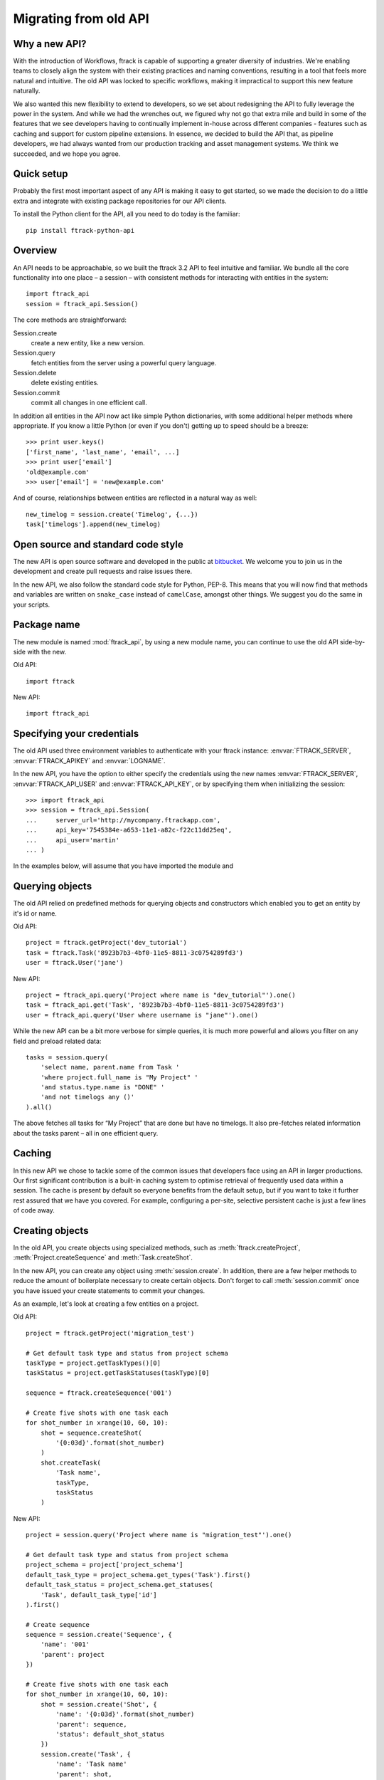 ..
    :copyright: Copyright (c) 2015 ftrack

.. _release/migrating_from_old_api:

**********************
Migrating from old API
**********************

Why a new API?
==============

With the introduction of Workflows, ftrack is capable of supporting a greater
diversity of industries. We're enabling teams to closely align the system with
their existing practices and naming conventions, resulting in a tool that feels
more natural and intuitive. The old API was locked to specific workflows, making
it impractical to support this new feature naturally.

We also wanted this new flexibility to extend to developers, so we set about
redesigning the API to fully leverage the power in the system. And while we had
the wrenches out, we figured why not go that extra mile and build in some of the
features that we see developers having to continually implement in-house across
different companies - features such as caching and support for custom pipeline
extensions. In essence, we decided to build the API that, as pipeline
developers, we had always wanted from our production tracking and asset
management systems. We think we succeeded, and we hope you agree.

Quick setup
===========

Probably the first most important aspect of any API is making it easy to get
started, so we made the decision to do a little extra and integrate with
existing package repositories for our API clients.

To install the Python client for the API, all you need to do today is the
familiar::

    pip install ftrack-python-api

Overview
========

An API needs to be approachable, so we built the ftrack 3.2 API to feel
intuitive and familiar. We bundle all the core functionality into one place – a
session – with consistent methods for interacting with entities in the system::

    import ftrack_api
    session = ftrack_api.Session()

The core methods are straightforward:

Session.create
    create a new entity, like a new version.
Session.query
    fetch entities from the server using a powerful query language.
Session.delete
    delete existing entities.
Session.commit
    commit all changes in one efficient call.

In addition all entities in the API now act like simple Python dictionaries,
with some additional helper methods where appropriate. If you know a little
Python (or even if you don't) getting up to speed should be a breeze::

    >>> print user.keys()
    ['first_name', 'last_name', 'email', ...]
    >>> print user['email']
    'old@example.com'
    >>> user['email'] = 'new@example.com'

And of course, relationships between entities are reflected in a natural way as
well::

    new_timelog = session.create('Timelog', {...})
    task['timelogs'].append(new_timelog)

Open source and standard code style
===================================

The new API is open source software and developed in the public at 
`bitbucket <https://bitbucket.org/ftrack/ftrack-python-api>`_. We welcome you 
to join us in the development and create pull requests and raise issues there.

In the new API, we also follow the standard code style for Python, PEP-8. This
means that you will now find that methods and variables are written on 
``snake_case`` instead of ``camelCase``, amongst other things. We suggest you
do the same in your scripts.

Package name
============

The new module is named :mod:`ftrack_api`, by using a new module name, 
you can continue to use the old API side-by-side with the new.

Old API::

    import ftrack

New API::

    import ftrack_api


Specifying your credentials
===========================

The old API used three environment variables to authenticate with your ftrack
instance: :envvar:`FTRACK_SERVER`, :envvar:`FTRACK_APIKEY` and :envvar:`LOGNAME`.

In the new API, you have the option to either specify the credentials using
the new names :envvar:`FTRACK_SERVER`, :envvar:`FTRACK_API_USER` and 
:envvar:`FTRACK_API_KEY`, or by specifying them when initializing the session::

    >>> import ftrack_api
    >>> session = ftrack_api.Session(
    ...     server_url='http://mycompany.ftrackapp.com',
    ...     api_key='7545384e-a653-11e1-a82c-f22c11dd25eq',
    ...     api_user='martin'
    ... )

In the examples below, will assume that you have imported the module and 

.. seealso:: :ref:`tutorial`


Querying objects
================

The old API relied on predefined methods for querying objects and constructors
which enabled you to get an entity by it's id or name.

Old API::

    project = ftrack.getProject('dev_tutorial')
    task = ftrack.Task('8923b7b3-4bf0-11e5-8811-3c0754289fd3')
    user = ftrack.User('jane')

New API::

    project = ftrack_api.query('Project where name is "dev_tutorial"').one()
    task = ftrack_api.get('Task', '8923b7b3-4bf0-11e5-8811-3c0754289fd3')
    user = ftrack_api.query('User where username is "jane"').one()

While the new API can be a bit more verbose for simple queries, it is much more
powerful and allows you filter on any field and preload related data::

    tasks = session.query(
        'select name, parent.name from Task '
        'where project.full_name is "My Project" '
        'and status.type.name is "DONE" '
        'and not timelogs any ()'
    ).all()

The above fetches all tasks for “My Project” that are done but have no timelogs.
It also pre-fetches related information about the tasks parent – all in one
efficient query.


.. seealso:: :ref:`querying`


Caching
=======

In this new API we chose to tackle some of the common issues that developers
face using an API in larger productions. Our first significant contribution is a
built-in caching system to optimise retrieval of frequently used data within a
session. The cache is present by default so everyone benefits from the default
setup, but if you want to take it further rest assured that we have you covered.
For example, configuring a per-site, selective persistent cache is just a few
lines of code away.

.. seealso:: :ref:`caching`


Creating objects
================

In the old API, you create objects using specialized methods, such as 
:meth:`ftrack.createProject`, :meth:`Project.createSequence` and
:meth:`Task.createShot`.

In the new API, you can create any object using :meth:`session.create`. In 
addition, there are a few helper methods to reduce the amount of boilerplate
necessary to create certain objects. Don't forget to call :meth:`session.commit`
once you have issued your create statements to commit your changes.

As an example, let's look at creating a few entities on a project.

Old API::

    project = ftrack.getProject('migration_test')

    # Get default task type and status from project schema
    taskType = project.getTaskTypes()[0]
    taskStatus = project.getTaskStatuses(taskType)[0]

    sequence = ftrack.createSequence('001')

    # Create five shots with one task each
    for shot_number in xrange(10, 60, 10):
        shot = sequence.createShot(
            '{0:03d}'.format(shot_number)
        )
        shot.createTask(
            'Task name',
            taskType,
            taskStatus
        )


New API::

    project = session.query('Project where name is "migration_test"').one()

    # Get default task type and status from project schema
    project_schema = project['project_schema']
    default_task_type = project_schema.get_types('Task').first()
    default_task_status = project_schema.get_statuses(
        'Task', default_task_type['id']
    ).first()

    # Create sequence
    sequence = session.create('Sequence', {
        'name': '001'
        'parent': project
    })

    # Create five shots with one task each
    for shot_number in xrange(10, 60, 10):
        shot = session.create('Shot', {
            'name': '{0:03d}'.format(shot_number)
            'parent': sequence,
            'status': default_shot_status
        })
        session.create('Task', {
            'name': 'Task name'
            'parent': shot,
            'status': default_task_status,
            'type': default_task_type
        })

    # Commit all changes to the server.
    session.commit()

If you test the example above, one thing you might notice is that the new API
is much more efficient. Thanks to the transaction-based architecture in the new
API only a single call to the server is required to create all the objects.

.. seealso:: :ref:`working_with_entities/creating`

Updating objects
================

Updating objects in the new API works in a similar way to the old API. Instead
of using the :meth:`set` method on objects, you simply set the key of the 
entity to the new value, and call :meth:`session.commit` to persist the 
changes to the database.

The following example adjusts the duration and comment of a timelog for a
user using the old and new API, respectively.

Old API::

    import datetime
    import ftrack

    user = ftrack.User('john')

    today = datetime.date.today()
    timelog = user.getTimelogs(start=today, end=today)[0]
    timelog.set('comment', 'Migrating to the new ftrack API')
    timelog.set('duration', 8*60*60)

New API::

    import arrow
    import ftrack_api
    session = ftrack_api.Session()

    user = session.query('User where username is "john"').one()
    timelog = session.query(
        'Timelog where user is {0} and start >= "{1}"'.format(
            user, arrow.now().floor('day')
        )
    )
    timelog['comment'] = 'Migrating to the new ftrack API'
    timelog['duration'] = 8 * 60 * 60
    session.commit()

.. seealso:: :ref:`working_with_entities/updating`


Using both APIs side-by-side
============================

With so many powerful new features and the necessary support for more flexible
workflows, we chose early on to not limit the new API design by necessitating
backwards compatibility. However, we also didn't want to force teams using the
existing API to make a costly all-or-nothing switchover. As such, we have made
the new API capable of coexisting in the same process as the old API::

    import ftrack
    import ftrack_api

In addition, the old API will continue to be supported for some time, but do
note that it will not support the new Workflows and will not have new features
back ported to it.

In the following example, we obtain a task reference using the old API and
then use the new API to assign a user to it::

    import os

    import ftrack
    import ftrack_api

    # Create session using envvars used by old API.
    session = ftrack_api.Session(
        server_url=os.environ['FTRACK_SERVER'],
        api_key=os.environ['FTRACK_APIKEY'],
        api_user=os.environ['LOGNAME']
    )

    # Obtain task id using old API
    task = ftrack.getTask(['migration_test', '001', '010', 'Task name'])
    task_id = task.getId()

    user = session.query(
        'User where username is "{0}"'.format(session.api_user)
    )
    session.create('Appointment', {
        'resource': user,
        'context_id': task_id,
        'type': 'assignment'
    })


Workarounds for missing convenience methods
===========================================

Query object by path
--------------------

In the old API, there existed a convenience methods to get an object by 
referencing the path (i.e object and parent names).

Old API::

    shot = ftrack.getShot(['dev_tutorial', '001', '010'])

New API::

    project = session.query(
        'Project where name is "{0}"'.format('dev_tutorial')
    )
    sequence = session.query(
        'Sequence where parent is "{0}" and name is "{1}"'.format(project, '001')
    )
    shot = session.query(
        'Shot where parent is "{0}" and name is "{1}"'.format(sequence, '010')
    )


Retrieving an object's parents
------------------------------

To retrieve a list of an object's parents, you could call the method
:meth:`getParents` in the old API. Currently, it is not possible to fetch this
in a single call using the new API, so you will have to traverse the ancestors 
one-by-one and fetch each object's parent.

Old API::

    parents = task.getParents()

New API::

    item = task
    parents = []

    while True:
        item = item['parent']
        if not item:
            break
        parents.append(item)


Limitations in the current version of the API
=============================================

The new API is still quite young and in active development and there are a few
things which is currently not present.

Missing schemas
---------------

The following entities are as of the time of writing not currently available
in the new API. Let us know if you depend on any of them.

    * Attachment
    * Booking
    * Calendar and Calendar Type
    * Dependency
    * Disk
    * List
    * Manager and Manager Type
    * Phase
    * Role
    * Socal Event and Social Feed
    * Task template
    * Temp data
    * Version link

Custom attributes
-----------------
Custom attributes in the new API are not yet available, but will be added
shortly.

Attachments and Thumbnails
--------------------------
Uploading attachments and thumbnails using the new API is not yet possible. The
functionality is planned for the near future.

Publish components for review
-----------------------------
It is currently possible to create web reviewable versions using the new API. 
The functionality is planned for the near future.

Action base class
-----------------
There is currently no helper class for creating actions using the new API. We
will add one in the near future.

In the meantime, it is still possible to create actions without the base class
by listening and responding to the 
:ref:`ftrack:developing/events/list/ftrack.action.discover` and 
:ref:`ftrack:developing/events/list/ftrack.action.launch` events.

Legacy location
---------------

The ftrack legacy disk locations utilizing the 
:class:`InternalResourceIdentifierTransformer` has been deprecated.
